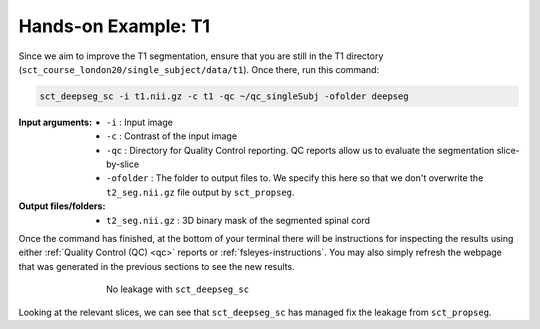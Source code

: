 Hands-on Example: T1
####################

Since we aim to improve the T1 segmentation, ensure that you are still in the T1 directory (``sct_course_london20/single_subject/data/t1``). Once there, run this command:

.. code:: sh

   sct_deepseg_sc -i t1.nii.gz -c t1 -qc ~/qc_singleSubj -ofolder deepseg

:Input arguments:
   - ``-i`` : Input image
   - ``-c`` : Contrast of the input image
   - ``-qc`` : Directory for Quality Control reporting. QC reports allow us to evaluate the segmentation slice-by-slice
   -  ``-ofolder`` : The folder to output files to. We specify this here so that we don't overwrite the ``t2_seg.nii.gz`` file output by ``sct_propseg``.

:Output files/folders:
   - ``t2_seg.nii.gz`` : 3D binary mask of the segmented spinal cord

Once the command has finished, at the bottom of your terminal there will be instructions for inspecting the results using either :ref:`Quality Control (QC) <qc>` reports or :ref:`fsleyes-instructions`. You may also simply refresh the webpage that was generated in the previous sections to see the new results.

.. figure:: https://raw.githubusercontent.com/spinalcordtoolbox/doc-figures/master/spinalcord_segmentation/t1_deepseg_before_after.png
   :align: center
   :figwidth: 65%

   No leakage with ``sct_deepseg_sc``

Looking at the relevant slices, we can see that ``sct_deepseg_sc`` has managed fix the leakage from ``sct_propseg``.